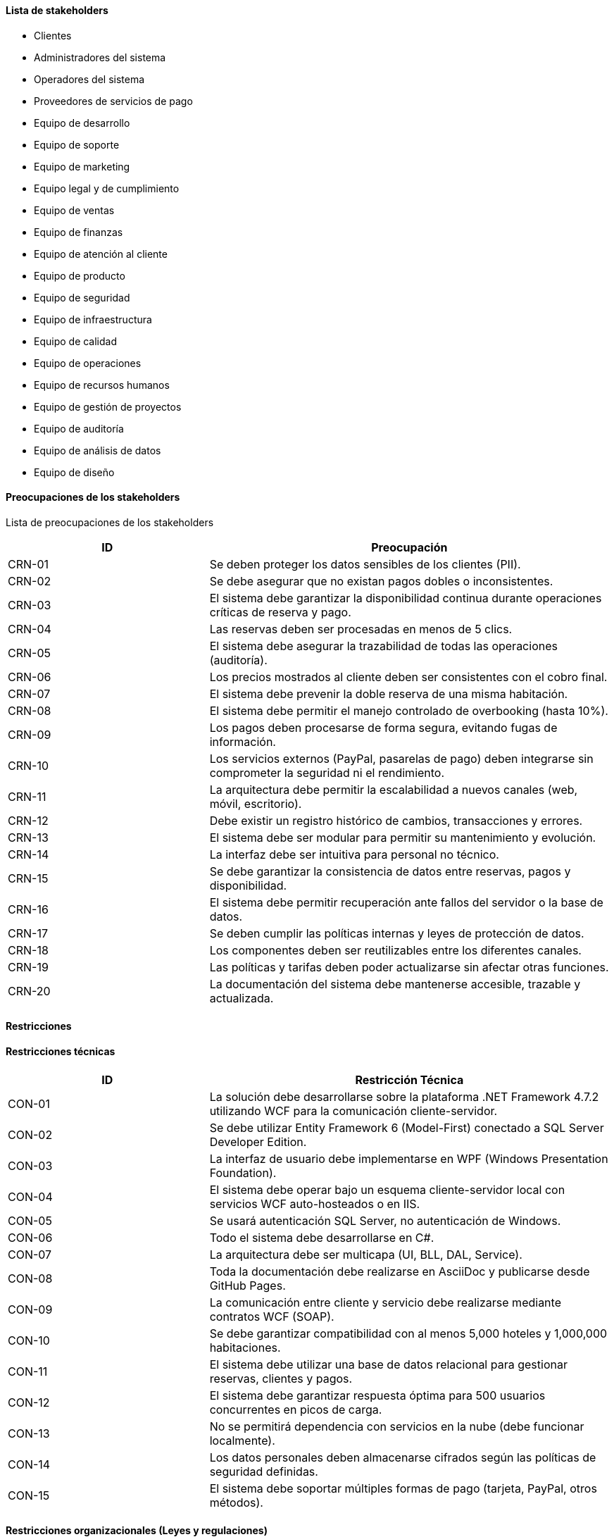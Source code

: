 ==== Lista de stakeholders

- Clientes
- Administradores del sistema
- Operadores del sistema
- Proveedores de servicios de pago
- Equipo de desarrollo
- Equipo de soporte
- Equipo de marketing
- Equipo legal y de cumplimiento
- Equipo de ventas
- Equipo de finanzas
- Equipo de atención al cliente
- Equipo de producto
- Equipo de seguridad
- Equipo de infraestructura
- Equipo de calidad
- Equipo de operaciones
- Equipo de recursos humanos
- Equipo de gestión de proyectos
- Equipo de auditoría
- Equipo de análisis de datos
- Equipo de diseño


==== Preocupaciones de los stakeholders

Lista de preocupaciones de los stakeholders
[cols="1,2", options="header"]
|===
| ID | Preocupación

| CRN-01 | Se deben proteger los datos sensibles de los clientes (PII).
| CRN-02 | Se debe asegurar que no existan pagos dobles o inconsistentes.
| CRN-03 | El sistema debe garantizar la disponibilidad continua durante operaciones críticas de reserva y pago.
| CRN-04 | Las reservas deben ser procesadas en menos de 5 clics.
| CRN-05 | El sistema debe asegurar la trazabilidad de todas las operaciones (auditoría).
| CRN-06 | Los precios mostrados al cliente deben ser consistentes con el cobro final.
| CRN-07 | El sistema debe prevenir la doble reserva de una misma habitación.
| CRN-08 | El sistema debe permitir el manejo controlado de overbooking (hasta 10%).
| CRN-09 | Los pagos deben procesarse de forma segura, evitando fugas de información.
| CRN-10 | Los servicios externos (PayPal, pasarelas de pago) deben integrarse sin comprometer la seguridad ni el rendimiento.
| CRN-11 | La arquitectura debe permitir la escalabilidad a nuevos canales (web, móvil, escritorio).
| CRN-12 | Debe existir un registro histórico de cambios, transacciones y errores.
| CRN-13 | El sistema debe ser modular para permitir su mantenimiento y evolución.
| CRN-14 | La interfaz debe ser intuitiva para personal no técnico.
| CRN-15 | Se debe garantizar la consistencia de datos entre reservas, pagos y disponibilidad.
| CRN-16 | El sistema debe permitir recuperación ante fallos del servidor o la base de datos.
| CRN-17 | Se deben cumplir las políticas internas y leyes de protección de datos.
| CRN-18 | Los componentes deben ser reutilizables entre los diferentes canales.
| CRN-19 | Las políticas y tarifas deben poder actualizarse sin afectar otras funciones.
| CRN-20 | La documentación del sistema debe mantenerse accesible, trazable y actualizada.
|===


==== Restricciones

==== Restricciones técnicas

[cols="1,2", options="header"]
|===
| ID | Restricción Técnica

| CON-01 | La solución debe desarrollarse sobre la plataforma .NET Framework 4.7.2 utilizando WCF para la comunicación cliente-servidor.
| CON-02 | Se debe utilizar Entity Framework 6 (Model-First) conectado a SQL Server Developer Edition.
| CON-03 | La interfaz de usuario debe implementarse en WPF (Windows Presentation Foundation).
| CON-04 | El sistema debe operar bajo un esquema cliente-servidor local con servicios WCF auto-hosteados o en IIS.
| CON-05 | Se usará autenticación SQL Server, no autenticación de Windows.
| CON-06 | Todo el sistema debe desarrollarse en C#.
| CON-07 | La arquitectura debe ser multicapa (UI, BLL, DAL, Service).
| CON-08 | Toda la documentación debe realizarse en AsciiDoc y publicarse desde GitHub Pages.
| CON-09 | La comunicación entre cliente y servicio debe realizarse mediante contratos WCF (SOAP).
| CON-10 | Se debe garantizar compatibilidad con al menos 5,000 hoteles y 1,000,000 habitaciones.
| CON-11 | El sistema debe utilizar una base de datos relacional para gestionar reservas, clientes y pagos.
| CON-12 | El sistema debe garantizar respuesta óptima para 500 usuarios concurrentes en picos de carga.
| CON-13 | No se permitirá dependencia con servicios en la nube (debe funcionar localmente).
| CON-14 | Los datos personales deben almacenarse cifrados según las políticas de seguridad definidas.
| CON-15 | El sistema debe soportar múltiples formas de pago (tarjeta, PayPal, otros métodos).
|===


==== Restricciones organizacionales (Leyes y regulaciones)

- Cumplir con la legislación nacional e internacional de protección de datos personales (por ejemplo, Ley Federal de Protección de Datos Personales en Posesión de los Particulares).
- Cumplir con las políticas internas de seguridad definidas por la organización.
- Cumplir con las normativas aplicables a la gestión de pagos electrónicos y antifraude.
- Mantener trazabilidad de transacciones y operaciones para auditorías internas y externas.


==== Otras restricciones

- La arquitectura debe facilitar el mantenimiento evolutivo del sistema sin rediseño completo.
- El código fuente y la documentación deben mantenerse en repositorios Git centralizados.
- Las dependencias externas (librerías, frameworks) deben estar aprobadas por el equipo académico o de seguridad.
- El sistema debe permitir su ejecución tanto en entornos de desarrollo como en laboratorio sin requerir infraestructura adicional.
